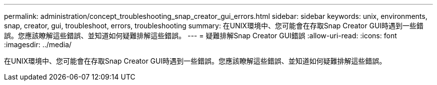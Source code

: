 ---
permalink: administration/concept_troubleshooting_snap_creator_gui_errors.html 
sidebar: sidebar 
keywords: unix, environments, snap, creator, gui, troubleshoot, errors, troubleshooting 
summary: 在UNIX環境中、您可能會在存取Snap Creator GUI時遇到一些錯誤。您應該瞭解這些錯誤、並知道如何疑難排解這些錯誤。 
---
= 疑難排解Snap Creator GUI錯誤
:allow-uri-read: 
:icons: font
:imagesdir: ../media/


[role="lead"]
在UNIX環境中、您可能會在存取Snap Creator GUI時遇到一些錯誤。您應該瞭解這些錯誤、並知道如何疑難排解這些錯誤。

